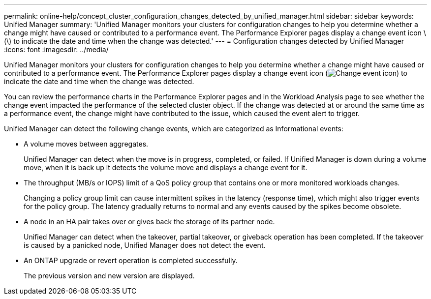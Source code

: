 ---
permalink: online-help/concept_cluster_configuration_changes_detected_by_unified_manager.html
sidebar: sidebar
keywords: Unified Manager
summary: 'Unified Manager monitors your clusters for configuration changes to help you determine whether a change might have caused or contributed to a performance event. The Performance Explorer pages display a change event icon \(\) to indicate the date and time when the change was detected.'
---
= Configuration changes detected by Unified Manager
:icons: font
:imagesdir: ../media/

[.lead]
Unified Manager monitors your clusters for configuration changes to help you determine whether a change might have caused or contributed to a performance event. The Performance Explorer pages display a change event icon (image:../media/opm_change_icon.gif[Change event icon]) to indicate the date and time when the change was detected.

You can review the performance charts in the Performance Explorer pages and in the Workload Analysis page to see whether the change event impacted the performance of the selected cluster object. If the change was detected at or around the same time as a performance event, the change might have contributed to the issue, which caused the event alert to trigger.

Unified Manager can detect the following change events, which are categorized as Informational events:

* A volume moves between aggregates.
+
Unified Manager can detect when the move is in progress, completed, or failed. If Unified Manager is down during a volume move, when it is back up it detects the volume move and displays a change event for it.

* The throughput (MB/s or IOPS) limit of a QoS policy group that contains one or more monitored workloads changes.
+
Changing a policy group limit can cause intermittent spikes in the latency (response time), which might also trigger events for the policy group. The latency gradually returns to normal and any events caused by the spikes become obsolete.

* A node in an HA pair takes over or gives back the storage of its partner node.
+
Unified Manager can detect when the takeover, partial takeover, or giveback operation has been completed. If the takeover is caused by a panicked node, Unified Manager does not detect the event.

* An ONTAP upgrade or revert operation is completed successfully.
+
The previous version and new version are displayed.
